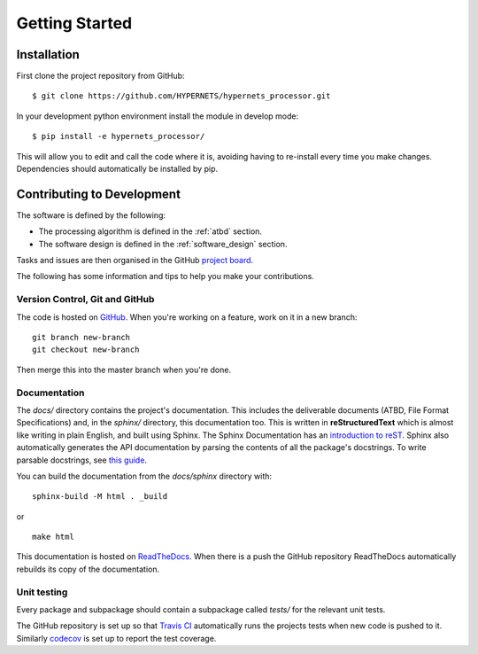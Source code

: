 .. getting_started - developer introduction page
   Author: seh2
   Email: sam.hunt@npl.co.uk
   Created: 23/3/20

.. _developers_getting_started:

Getting Started
===============

Installation
------------

First clone the project repository from GitHub::

   $ git clone https://github.com/HYPERNETS/hypernets_processor.git

In your development python environment install the module in develop mode::

   $ pip install -e hypernets_processor/

This will allow you to edit and call the code where it is, avoiding having to re-install every time you make changes. Dependencies should automatically be installed by pip.

Contributing to Development
---------------------------

The software is defined by the following:

* The processing algorithm is defined in the :ref:`atbd` section.
* The software design is defined in the :ref:`software_design` section.

Tasks and issues are then organised in the GitHub `project board <https://github.com/HYPERNETS/hypernets_processor/projects/1>`_.

The following has some information and tips to help you make your contributions.

Version Control, Git and GitHub
+++++++++++++++++++++++++++++++

The code is hosted on `GitHub <https://github.com/HYPERNETS/hypernets_processor>`_. When you're working on a feature, work on it in a new branch:

.. parsed-literal::

   git branch new-branch
   git checkout new-branch

Then merge this into the master branch when you're done.

Documentation
+++++++++++++

The `docs/` directory contains the project's documentation. This includes the deliverable documents (ATBD, File Format Specifications) and, in the `sphinx/` directory, this documentation too. This is written in **reStructuredText** which is almost like writing in plain English, and built using Sphinx. The Sphinx Documentation has an `introduction to reST <https://www.sphinx-doc.org/en/master/usage/restructuredtext/basics.html#inline-markup>`_. Sphinx also automatically generates the API documentation by parsing the contents of all the package's docstrings. To write parsable docstrings, see `this guide <https://sphinx-rtd-tutorial.readthedocs.io/en/latest/docstrings.html>`_.

You can build the documentation from the `docs/sphinx` directory with:

.. parsed-literal::

   sphinx-build -M html . _build

or

.. parsed-literal::

   make html

This documentation is hosted on `ReadTheDocs <https://readthedocs.org>`_. When there is a push the GitHub repository ReadTheDocs automatically rebuilds its copy of the documentation.

Unit testing
++++++++++++

Every package and subpackage should contain a subpackage called `tests/` for the relevant unit tests.

The GitHub repository is set up so that `Travis CI <https://travis-ci.com/>`_ automatically runs the projects tests when new code is pushed to it. Similarly `codecov <https://codecov.io/>`_ is set up to report the test coverage.

